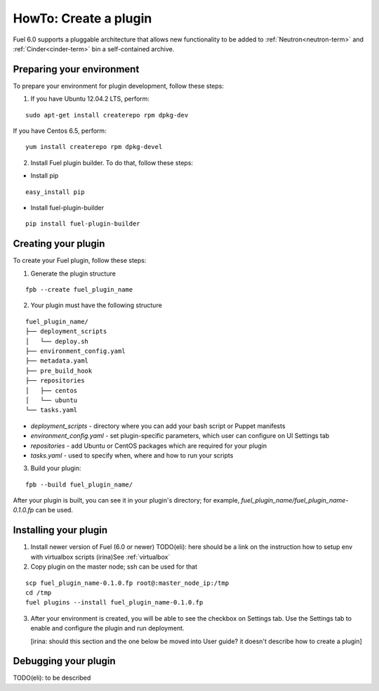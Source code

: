 .. _plugin-dev:

HowTo: Create a plugin
======================

Fuel 6.0 supports a pluggable architecture that allows new functionality to be added to
:ref:`Neutron<neutron-term>` and :ref:`Cinder<cinder-term>` bin a self-contained archive.

Preparing your environment
--------------------------

To prepare your environment for plugin development, follow these steps:

1.  If you have Ubuntu 12.04.2 LTS, perform:

::

        sudo apt-get install createrepo rpm dpkg-dev

If you have Centos 6.5, perform:

::


       yum install createrepo rpm dpkg-devel

2. Install Fuel plugin builder. To do that, follow these steps:

* Install pip

::

        easy_install pip


* Install fuel-plugin-builder

::

        pip install fuel-plugin-builder


Creating your plugin
--------------------

To create your Fuel plugin, follow these steps:

1. Generate the plugin structure

::

        fpb --create fuel_plugin_name

2. Your plugin must have the following structure

::

        fuel_plugin_name/
        ├── deployment_scripts
        │   └── deploy.sh
        ├── environment_config.yaml
        ├── metadata.yaml
        ├── pre_build_hook
        ├── repositories
        │   ├── centos
        │   └── ubuntu
        └── tasks.yaml


* `deployment_scripts` - directory where you can add your bash script or Puppet manifests

* `environment_config.yaml` - set plugin-specific parameters, which user can configure on UI Settings tab

* `repositories` - add Ubuntu or CentOS packages which are required for your plugin

* `tasks.yaml` - used to specify when, where and how to run your scripts

3. Build your plugin:

::

       fpb --build fuel_plugin_name/

After your plugin is built, you can see it in your plugin's directory;
for example, `fuel_plugin_name/fuel_plugin_name-0.1.0.fp` can be used.

Installing your plugin
----------------------

1. Install newer version of Fuel (6.0 or newer)
   TODO(eli): here should be a link on the instruction
   how to setup env with virtualbox scripts
   (irina)See :ref:`virtualbox`
2. Copy plugin on the master node; ssh can be used for that

::

       scp fuel_plugin_name-0.1.0.fp root@:master_node_ip:/tmp
       cd /tmp
       fuel plugins --install fuel_plugin_name-0.1.0.fp

3. After your environment is created, you will be able to see the checkbox on Settings tab.
   Use the Settings tab to enable and configure the plugin and run deployment.

   [irina: should this section and the one below be moved into User guide? it doesn't describe how to create a plugin]

Debugging your plugin
---------------------

TODO(eli): to be described
